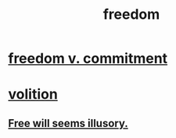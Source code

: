 :PROPERTIES:
:ID:       a1487b9c-70d9-493a-b61e-e512def4a0d5
:END:
#+title: freedom
* [[id:2e76a07c-c6b4-4d05-968e-0bdd20ee4230][freedom v. commitment]]
* [[id:4c25a3eb-4f21-4c20-9fee-2a18275ca089][volition]]
** [[id:6b340387-efbd-4959-a785-5ac196310c62][Free will seems illusory.]]
